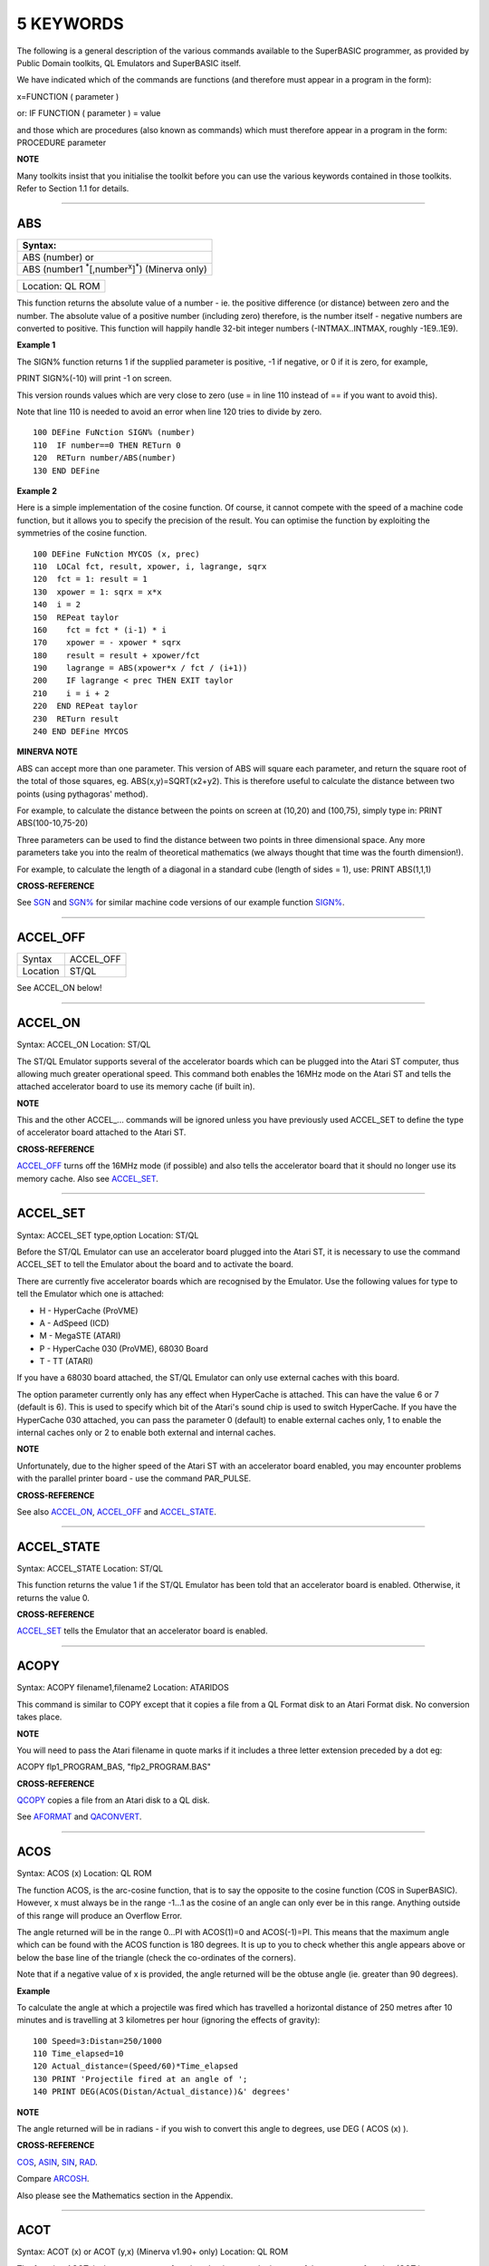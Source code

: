 ==========
5 KEYWORDS
==========

The following is a general description of the various commands available
to the SuperBASIC programmer, as provided by Public Domain toolkits, QL
Emulators and SuperBASIC itself.

We have indicated which of the commands are functions (and therefore
must appear in a program in the form):

x=FUNCTION ( parameter )

or: IF FUNCTION ( parameter ) = value

and those which are procedures (also known as commands) which must
therefore appear in a program in the form: PROCEDURE parameter

**NOTE**

Many toolkits insist that you initialise the toolkit before you can use
the various keywords contained in those toolkits. Refer to Section 1.1
for details.

--------------

ABS
===

+------------------------------------------------------------------------+
| Syntax:                                                                |
+========================================================================+
| ABS (number) or                                                        |
+------------------------------------------------------------------------+
| ABS (number1 :sup:`\*`\ [,number\ :sup:`x`]\ :sup:`\*`) (Minerva only) |
+------------------------------------------------------------------------+

+------------------------------------------------------------------------+
| Location: QL ROM                                                       |
+------------------------------------------------------------------------+

This function returns the absolute value of a number - ie. the positive
difference (or distance) between zero and the number. The absolute value
of a positive number (including zero) therefore, is the number itself -
negative numbers are converted to positive. This function will happily
handle 32-bit integer numbers (-INTMAX..INTMAX, roughly -1E9..1E9).

**Example 1**

The SIGN% function returns 1 if the supplied parameter is positive, -1
if negative, or 0 if it is zero, for example,

PRINT SIGN%(-10) will print -1 on screen.

This version rounds values which are very close to zero (use = in line
110 instead of == if you want to avoid this).

Note that line 110 is needed to avoid an error when line 120 tries to
divide by zero.

::

    100 DEFine FuNction SIGN% (number)
    110  IF number==0 THEN RETurn 0
    120  RETurn number/ABS(number)
    130 END DEFine

**Example 2**

Here is a simple implementation of the cosine function. Of course, it
cannot compete with the speed of a machine code function, but it allows
you to specify the precision of the result. You can optimise the
function by exploiting the symmetries of the cosine function.

::

    100 DEFine FuNction MYCOS (x, prec)
    110  LOCal fct, result, xpower, i, lagrange, sqrx
    120  fct = 1: result = 1
    130  xpower = 1: sqrx = x*x
    140  i = 2
    150  REPeat taylor
    160    fct = fct * (i-1) * i
    170    xpower = - xpower * sqrx
    180    result = result + xpower/fct
    190    lagrange = ABS(xpower*x / fct / (i+1))
    200    IF lagrange < prec THEN EXIT taylor
    210    i = i + 2
    220  END REPeat taylor
    230  RETurn result
    240 END DEFine MYCOS

**MINERVA NOTE**

ABS can accept more than one parameter. This version of ABS will square
each parameter, and return the square root of the total of those
squares, eg. ABS(x,y)=SQRT(x2+y2). This is therefore useful to calculate
the distance between two points (using pythagoras' method).

For example, to calculate the distance between the points on screen at
(10,20) and (100,75), simply type in: PRINT ABS(100-10,75-20)

Three parameters can be used to find the distance between two points in
three dimensional space. Any more parameters take you into the realm of
theoretical mathematics (we always thought that time was the fourth
dimension!).

For example, to calculate the length of a diagonal in a standard cube
(length of sides = 1), use: PRINT ABS(1,1,1)

**CROSS-REFERENCE**

See `SGN <KeywordsS.html#SGN>`__ and `SGN% <KeywordsS.html#SGN%>`__ for
similar machine code versions of our example function
`SIGN% <KeywordsS.html#SIGN%>`__.

--------------

ACCEL\_OFF
==========

+---------+--------------------------------------------------------------+
| Syntax  | ACCEL\_OFF                                                   |
+---------+--------------------------------------------------------------+
| Location| ST/QL                                                        |
+---------+--------------------------------------------------------------+

See ACCEL\_ON below!

--------------

ACCEL\_ON
=========

Syntax: ACCEL\_ON
Location: ST/QL

The ST/QL Emulator supports several of the accelerator boards which can
be plugged into the Atari ST computer, thus allowing much greater
operational speed. This command both enables the 16MHz mode on the Atari
ST and tells the attached accelerator board to use its memory cache (if
built in).

**NOTE**

This and the other ACCEL\_... commands will be ignored unless you have
previously used ACCEL\_SET to define the type of accelerator board
attached to the Atari ST.

**CROSS-REFERENCE**

`ACCEL\_OFF <KeywordsA.html#ACCEL_OFF>`__ turns off the 16MHz mode (if
possible) and also tells the accelerator board that it should no longer
use its memory cache. Also see
`ACCEL\_SET <KeywordsA.html#ACCEL_SET>`__.

--------------

ACCEL\_SET
==========

Syntax: ACCEL\_SET type,option
Location: ST/QL

Before the ST/QL Emulator can use an accelerator board plugged into the
Atari ST, it is necessary to use the command ACCEL\_SET to tell the
Emulator about the board and to activate the board.

There are currently five accelerator boards which are recognised by the
Emulator. Use the following values for type to tell the Emulator which
one is attached:

-  H - HyperCache (ProVME)
-  A - AdSpeed (ICD)
-  M - MegaSTE (ATARI)
-  P - HyperCache 030 (ProVME), 68030 Board
-  T - TT (ATARI)

If you have a 68030 board attached, the ST/QL Emulator can only use
external caches with this board.

The option parameter currently only has any effect when HyperCache is
attached. This can have the value 6 or 7 (default is 6). This is used to
specify which bit of the Atari's sound chip is used to switch
HyperCache. If you have the HyperCache 030 attached, you can pass the
parameter 0 (default) to enable external caches only, 1 to enable the
internal caches only or 2 to enable both external and internal caches.

**NOTE**

Unfortunately, due to the higher speed of the Atari ST with an
accelerator board enabled, you may encounter problems with the parallel
printer board - use the command PAR\_PULSE.

**CROSS-REFERENCE**

See also `ACCEL\_ON <KeywordsA.html#ACCEL_ON>`__,
`ACCEL\_OFF <KeywordsA.html#ACCEL_OFF>`__ and
`ACCEL\_STATE <KeywordsA.html#ACCEL_STATE>`__.

--------------

ACCEL\_STATE
============

Syntax: ACCEL\_STATE
Location: ST/QL

This function returns the value 1 if the ST/QL Emulator has been told
that an accelerator board is enabled. Otherwise, it returns the value 0.

**CROSS-REFERENCE**

`ACCEL\_SET <KeywordsA.html#ACCEL_SET>`__ tells the Emulator that an
accelerator board is enabled.

--------------

ACOPY
=====

Syntax: ACOPY filename1,filename2
Location: ATARIDOS

This command is similar to COPY except that it copies a file from a QL
Format disk to an Atari Format disk. No conversion takes place.

**NOTE**

You will need to pass the Atari filename in quote marks if it includes a
three letter extension preceded by a dot eg:

ACOPY flp1\_PROGRAM\_BAS, "flp2\_PROGRAM.BAS"

**CROSS-REFERENCE**

`QCOPY <KeywordsQ.html#QCOPY>`__ copies a file from an Atari disk to a
QL disk.

See `AFORMAT <KeywordsA.html#AFORMAT>`__ and
`QACONVERT <KeywordsA.html#QACONVERT>`__.

--------------

ACOS
====

Syntax: ACOS (x)
Location: QL ROM

The function ACOS, is the arc-cosine function, that is to say the
opposite to the cosine function (COS in SuperBASIC). However, x must
always be in the range -1...1 as the cosine of an angle can only ever be
in this range. Anything outside of this range will produce an Overflow
Error.

The angle returned will be in the range 0...PI with ACOS(1)=0 and
ACOS(-1)=PI. This means that the maximum angle which can be found with
the ACOS function is 180 degrees. It is up to you to check whether this
angle appears above or below the base line of the triangle (check the
co-ordinates of the corners).

Note that if a negative value of x is provided, the angle returned will
be the obtuse angle (ie. greater than 90 degrees).

**Example**

To calculate the angle at which a projectile was fired which has
travelled a horizontal distance of 250 metres after 10 minutes and is
travelling at 3 kilometres per hour (ignoring the effects of gravity):

::

    100 Speed=3:Distan=250/1000
    110 Time_elapsed=10
    120 Actual_distance=(Speed/60)*Time_elapsed
    130 PRINT 'Projectile fired at an angle of ';
    140 PRINT DEG(ACOS(Distan/Actual_distance))&' degrees'

**NOTE**

The angle returned will be in radians - if you wish to convert this
angle to degrees, use DEG ( ACOS (x) ).

**CROSS-REFERENCE**

`COS <KeywordsC.html#COS>`__, `ASIN <KeywordsA.html#ASIN>`__,
`SIN <KeywordsS.html#SIN>`__, `RAD <KeywordsR.html#RAD>`__.

Compare `ARCOSH <KeywordsA.html#ARCOSH>`__.

Also please see the Mathematics section in the Appendix.

--------------

ACOT
====

Syntax: ACOT (x) or ACOT (y,x) (Minerva v1.90+ only)
Location: QL ROM

The function ACOT, is the arc-cotangent function, that is to say the
inverse of the cotangent function (COT in SuperBASIC): COT(ACOT(x))=x
for all values of x, but due to the periodic nature of COT,
ACOT(COT(x))=x is only true for where: 0<x<PI.

Note that if a negative value of x is provided, the angle returned will
be the obtuse angle (ie. greater than 90 degrees).

**MINERVA NOTE**

ACOT can accept two parameters. If you specify two parameters then
ACOT(y,x) will give the angle from the origin to the point (x,y). This
is actually the same as ACOT(x/y) although it does also cater for when
y=0 which would otherwise give an overflow error.

**CROSS-REFERENCE**

`COT <KeywordsC.html#COT>`__, `ATAN <KeywordsA.html#ATAN>`__,
`TAN <KeywordsT.html#TAN>`__.

Please see the Mathematics section in the Appendix.

See also `ARCOTH <KeywordsA.html#ARCOTH>`__.

--------------

ADATE
=====

Syntax: ADATE seconds
Location: QL ROM

ADATE adjusts the current system clock by the given number of seconds,
so ADATE 60 would advance the internal clock by a minute and ADATE
-86400 sets it back by one day.

**Example**

Apart from adjusting the clock relatively, ADATE can also be used to set
the time and date absolutely. This is because the function DATE contains
the system time in seconds after a fictional 'Birth Date' (Midnight on 1
January 1961 on all ROM implementations):-

ADATE -DATE will set the clock to that Birth Date (when DATE=0)

ADATE 1E9 advances the clock by roughly 31 years and nine months.

ADATEs can then be combined by adding values:

ADATE 1E9-DATE sets the clock to DATE$="1992 Sep 09 01:46:40"

**NOTE 1**

ADATE generally needs one second to execute because some ROMs (notably
the THOR XVI, MG ROM and Minerva) will wait for the next full second
before amending the time (therefore do not use ADATE 1 to wind the clock
on!).

**NOTE 2**

Any attempts to wind the system clock back to earlier than 1st Jan 1961
will actually deduct the difference from 6th Feb 2097. However, the
system clock (on implementations other than Minerva and SMS) runs into
trouble here because any date later than 3.14:07 on 19th Jan 2029 should
produce a negative number (!) whenever the function DATE is used.
However, on non-Minerva ROMs and non-SMS systems, a positive number is
produced, preventing DATE from recognising later dates.

The system clock itself, does however appear able to support dates and
times between 0.0:00 on 1st Jan 1961 and 6.28:15 on 6th Feb 2097.

**NOTE 3**

On Minerva v1.63 and Minerva v1.98, the ADATE command did not work
properly - use SDATE DATE+seconds instead!

**WARNING**

ADATE will affect the time on battery backed clocks unless they are
protected in some way (see PROT\_DATE).

**CROSS-REFERENCE**

`DATE$ <KeywordsD.html#DATE$>`__ returns the current system date and
time as a string, `DATE <KeywordsD.html#DATE>`__ does the same but in a
less readable form - in seconds after the initial date.

`SDATE <KeywordsS.html#SDATE>`__ sets the clock to an absolute date and
time.

Battery backed clocks generally have their own methods of altering their
date and time.

--------------

ADDREG
======

Syntax: ADDREG
Location: TRAPS (DIY Toolkit Vol T)

This function returns the value of the following Machine code address
register following the completion of a MTRAP, QTRAP or BTRAP command.

+-----------+------------------------------------------------+
| Command   | Machine Code Register Value Returned.          |
+===========+================================================+
| MTRAP     | A0                                             |
+-----------+------------------------------------------------+
| QTRAP     | A1                                             |
+-----------+------------------------------------------------+
| BTRAP     | A1 (relative to A6) - can be used by BPEEK%.   |
+-----------+------------------------------------------------+

**Example**

You could replace the ALCHP function with:

::

    100 bytes=100 : REMark Number of bytes required
    110 MTRAP 24,bytes,-1
    120 IF DATAREG < 0 : REPORT DATAREG : REMark an error has occurred
    130 IF DATAREG (1) < bytes : PRINT 'Requested area not allocated':STOP
    140 base=ADDREG

**CROSS-REFERENCE**

`DATAREG <KeywordsD.html#DATAREG>`__ allows you to read machine code
data registers.

See `MTRAP <KeywordsM.html#MTRAP>`__, `QTRAP <KeywordsQ.html#QTRAP>`__
and `BTRAP <KeywordsB.html#BTRAP>`__.

--------------

ADELETE
=======

Syntax: ADELETE filename
Location: ATARIDOS

This command is the same as the standard DELETE command, except that it
works on Atari and IBM PS/2 format disks.

**NOTE**

You will need to pass the filename in quote marks if it includes a three
letter extension preceded by a dot eg:

ADELETE "flp1\_TEST.BAS"

**CROSS-REFERENCE**

See `DELETE <KeywordsD.html#DELETE>`__!

See `ADIR <KeywordsA.html#ADIR>`__,
`AFORMAT <KeywordsA.html#AFORMAT>`__,
`QACONVERT <KeywordsA.html#QACONVERT>`__.

--------------

ADIR
====

Syntax: ADIR [#channel,] device
Location: ATARIDOS

This command is the same as DIR except that it works on ATARI disks or
IBM PS/2 Disks.

**CROSS-REFERENCE**

See `DIR <KeywordsD.html#DIR>`__.

Other commands added are `ASTAT <KeywordsA.html#ASTAT>`__,
`ADELETE <KeywordsA.html#ADELETE>`__, `ACOPY <KeywordsA.html#ACOPY>`__
and `AFORMAT <KeywordsA.html#AFORMAT>`__.

--------------

AFORMAT
=======

Syntax: AFORMAT device\_[name] 
Location: ATARIDOS

This command formats the specified device in Atari disk format, giving
it the specified name (if any).

As with FORMAT, this will normally format a disk to the highest possible
density - however, you can force it to format a disk as single-sided by
making the last character of the filename an asterisk (\*).

**CROSS-REFERENCE**

See `FORMAT <KeywordsF.html#FORMAT>`__ and
`IFORMAT <KeywordsI.html#IFORMAT>`__.

Other commands added are `ASTAT <KeywordsA.html#ASTAT>`__,
`ADELETE <KeywordsA.html#ADELETE>`__, `ADIR <KeywordsA.html#ADIR>`__ and
`ACOPY <KeywordsA.html#ACOPY>`__.

--------------

AJOB
====

Syntax: AJOB jobname,priority or AJOB jobnr,tag,priority or AJOB job\_id,priority  
Location: Toolkit II

This command forces the specified job (described by either its jobname,
its job number and tag, or its job identification number) to be
re-started at the given priority (which should be in the range 0...127
to maintain Minerva compatability - see SPJOB).

This will only work if the current priority of the given job is set to
zero, in any other case, a 'Not Complete' (-1) error will be reported.

**NOTE**

It is possible that on early versions of Toolkit II, only the second
syntax works.

**CROSS-REFERENCE**

`SJOB <KeywordsS.html#SJOB>`__ suspends a job.

`REL\_JOB <KeywordsR.html#REL_JOB>`__ releases a job.

`SPJOB <KeywordsS.html#SPJOB>`__ sets the priority of a job without
restarting it.

--------------

ALARM
=====

Syntax: ALARM hour,minutes
 Location: Toolkit II

This command creates a Job at low priority which makes the QL sound
several beeps when the alarm time is reached and then removes itself.
Naturally, this facility only works if the system clock is correct.

The hour is based on the 24-hour clock and must therefore be specified
in the range 0...23 and the minutes in the range 0...59.

**Example**

How about a hourly alarm to remind you to switch off the cassette player
and listen to the news on the radio?

::

    100 FOR hour=8 to 18
    110   ALARM hour-1,59
    120 END FOR hour

**CROSS-REFERENCE**

Set the system clock with `SDATE <KeywordsS.html#SDATE>`__, adjust it
with `ADATE <KeywordsA.html#ADATE>`__.

Alarm jobs can be killed by using `RJOB <KeywordsR.html#RJOB>`__ for
example.

--------------

ALCHP
=====

Syntax: ALCHP (space) or ALCHP (space [,[jobID]]) (BTool only)
Location: Toolkit II, THOR XVI, BTool

The function ALCHP allocates space bytes in the common heap and returns
the start address of the memory set aside to be altered freely. This,
unlike RESPR, works even if there is a task running in memory.

If ALCHP fails due to lack of available memory, then it will return 0
instead of breaking with error -3 (Out of Memory).

The BTool version of ALCHP allows an extended syntax. If space is
followed by a comma ',' then the allocated memory can only be removed
with RECHP or CLCHP (unlike the other versions where this is done
automatically with NEW and CLEAR). If the jobID is specified then not
only will this be done, but the memory will also be linked to the Job
identified by jobID.

**Example 1**

The following program loads two uncompressed screens from

disk into memory and shows them alternately:

::

    100 adr=ALCHP(2*32768)
    110 LBYTES flp1_Screen1_scr,adr
    120 LBYTES flp1_Screen2_scr,adr+32768
    130 REPeat Picture_Show
    140   SCRBASE adr : REFRESH : PAUSE 150
    150   SCRBASE adr+32768 : REFRESH : PAUSE 150
    160 END REPeat Picture_Show

**Example 2**

This is an alternative to the LRESPR command (although see Note 2
below):

::

    100 DEFine PROCedure LALCHP (mc_file$)
    110  LOCal length,adress
    120  length=FLEN(\mc_file$)
    130  adress=ALCHP(length)
    140  LBYTES mc_file$,adress
    150  CALL adress
    160 END DEFine LALCHP

**NOTE 1**

ALCHP reserves memory in 512 byte chunks.

**NOTE 2**

Memory reserved by ALCHP is indirectly cleared by NEW, CLEAR, LOAD and
LRUN (this does not apply to the Btool extended variant - see above).

**WARNING 1**

Never run device drivers in the common heap - this memory can be easily
cleared, causing a spectacular crash if a device driver was stored
there. This is true for other machine code, too.

**WARNING 2**

There is no checking on the parameter for ALCHP - accordingly negative
values can be supplied. These are likely to lead to unexpected results
and will probably crash the computer - for example, x=ALCHP(-100)
crashes a JM ROM. On a Minerva ROM, values below -5 will return 0. On
SMS although only values below -20 return 0, any attempt to reclaim the
areas set aside with CLCHP or RECHP will crash the system.

**WARNING 3**

Since ALCHP returns 0 if there is not enough memory, you should always
check the value returned by ALCHP for this before writing to the
address. Otherwise, it is possible that you will be over-writing the
operating system... crash!

**CROSS-REFERENCE**

The reserved parts of memory can be given back to QDOS' memory
management by `RECHP <KeywordsR.html#RECHP>`__ base\_address or
`CLCHP <KeywordsC.html#CLCHP>`__.

`RESPR <KeywordsR.html#RESPR>`__, `TTALL <KeywordsT.html#TTALL>`__,
`ALLOCATION <KeywordsA.html#ALLOCATION>`__ and especially
`GRAB <KeywordsG.html#GRAB>`__ and `RESERVE <KeywordsR.html#RESERVE>`__
work similar to `ALCHP <KeywordsA.html#ALCHP>`__.

See `DEL\_DEFB <KeywordsD.html#DEL_DEFB>`__ concerning heap
fragmentation.

--------------

ALIAS
=====

Syntax: ALIAS old\_keyword$ TO new\_keyword(ALIAS\_CODE) or 
        ALIAS new\_keyword TO old\_keyword$(SAILA\_CODE)
        
Location: ALIAS (DIY Toolkit - Vol A)

This command is similar to NEW\_NAME and REPLACE.

It allows you to assign another name to machine code Procedures and
Functions which are currently resident in memory. Both versions of the
command are the same, except that the second variant expects you to pass
the two parameters in the opposite order.

We shall deal with the first variant.

The first parameter (old\_keyword$) must appear as a string and is the
original name of the Procedure or Function which is to be renamed. The
second parameter (new\_keyword) is the new name to be used - this must
not appear as a string, but simply as the actual keyword to use.

The original definition is not lost and therefore you can still use the
original name to call the machine code procedure or function (as well as
the new name).

If old\_keyword$ does not contain the name of a machine code Procedure
or Function, then either a 'Not Found' or 'Bad Name' error will be
reported.

**Example**

Try the following short program:

::

    10 INPUT 'Enter Your Name: '; a$
    20 PRINT a$
    30 ALIAS 'INPUT' TO XINPUT
    40 XINPUT 'Enter My Name with XINPUT: '; s$
    50 INPUT 'You can still use INPUT to Enter your Name: ';t$
    60 PRINT s$ / t$

**NOTE 1**

Because the original definition is not lost, you can go on to assign
further 'aliases' to the original name, but any attempt to assign an
alias to the new name (XINPUT in the above example will give a Not Found
error).

**NOTE 2**

You should not use ALIAS from within programs compiled with TURBO and
SuperCharge.

**NOTE 3**

If a program compiled with TURBO or SuperCharge reports an error when
you try to EXECute the program, such as 'SYS\_VARS is Not Defined', you
could use ALIAS from SuperBASIC to circumvent this problem, for example
by using:

ALIAS 'SYSBASE','SYS\_VARS'

**NOTE 4**

The new alias is not converted by this command to uppercase - that is up
to you (not all keywords are in uppercase after all).

**NOTE 5**

You should not use all of the new names set with ALIAS in programs which
are to be compiled with TURBO or SuperCharge if you want to make the
most of those compilers. In particular, ALIASes of the following
keywords will cause problems:

RESPR (unless it has been redefined to work in the common heap before
you used ALIAS).

RUN, INPUT, READ, EOF, CLEAR, DIMN, STOP, NEW and various TURBO toolkit
commands.

You will also lose out on optimisations on the following:

PRINT, BLOCK, CODE, CHR$, LEN, PI, PEEK, PEEK\_W, PEEK\_L, POKE, POKE\_W
and POKE\_L.

**NOTE 6**

If you wish to use ALIAS for MODE and use Speedscreen, ensure
Speedscreen is loaded and enabled before you use ALIAS (Speedscreen
redefines MODE).

If you wish to use ALIAS for mathematical functions and use the
Lightning fast maths routines, again, ensure that Lighning maths is
loaded before you use ALIAS if you want the faster routines implemented
by Lightning.

**NOTE 7**

If you want to use this command from within a Multiple SBASIC on SMS or
a MultiBASIC on Minerva, you will need to use the variant of the command
implemented in the file SAILA\_CODE.

**CROSS-REFERENCE**

See also `REPLACE <KeywordsR.html#REPLACE>`__ and
`NEW\_NAME <KeywordsN.html#NEW_NAME>`__.

`\_NAME$ <Keywords_.html#_NAME$>`__ allows you to look at the name
table.

--------------

ALINE
=====

Syntax: ALINE x1,y1 TO x2,y2, Colour
 Location: Shape Toolkit

This command quickly draws a line between the specified absolute, window
independent co-ordinates, (x1,y1) and (x2,y2), on the screen. ALINE uses
XOR mode, which means that the line can be removed without destroying
the contents of the screen by drawing exactly the same line again. -
This does however mean that the colour of the line as it appears on
screen may not be the same as the specified parameter (see OVER -1).

**Example**

The procedure HAIRCROSS x,y allows you to move a cross wire around the
screen with the cursor keys, to alter the values of x and y. Press
<SPACE> to make x and y equal the new values, or press <ESC> to keep the
old values.

::

    100 DEFine PROCedure HAIRCROSS (px,py)
    110  LOCal Size,Key,Stepp,old_px,old_py
    120  Size=31 : old_px=px : old_py=py
    140  REPeat Move_it
    150    CROSS px,py
    160    REPeat Wait_for_key
    170      Key=KEYROW(1): Stepp=4*(KEYROW(7))+1
    180      IF Key THEN EXIT Wait_for_key
    190    END REPeat Wait_for_key
    200    CROSS px,py
    210    IF Key&&2 THEN px=px-Stepp
    220    IF Key&&16 THEN px=px+Stepp
    230    IF Key&&4 THEN py=py-Stepp
    240    IF Key&&128 THEN py=py+Stepp
    250    IF px<Size THEN px=Size
    260    IF px>511-Size THEN px=511-Size
    270    IF py<Size THEN py=Size
    280    IF py>255-Size THEN py=Size
    290    SELect ON Key
    300      =64: EXIT Move_it
    310      =8: px=old_px: py=old_py
    320          EXIT Move_it
    330    END SELect
    340  END REPeat Move_it
    350 END DEFine HAIRCROSS
    360 :
    370 DEFine PROCedure CROSS (ax,ay)
    380  ALINE ax-Size,ay-Size TO ax+Size,ay+Size ,7
    390  ALINE ax+Size,ay-Size TO ax-Size,ay+Size ,7
    400 END DEFine CROSS

**NOTE 1**

ALINE assumes that the screen starts at $20000 and will therefore not
work on Minerva's / Amiga QDOS's / QDOS Classic's second screen or on
higher resolution displays.

**NOTE 2**

ALINE also assumes that the screen measures 512x256 pixels and cannot
therefore work on higher resolution screens.

**NOTE 3**

ALINE only works in MODE 4.

**CROSS-REFERENCE**

`DRAW <KeywordsD.html#DRAW>`__ has the same syntax as
`ALINE <KeywordsA.html#ALINE>`__ but does not work in XOR
mode.\ `DRAW <KeywordsD.html#DRAW>`__ is also able to draw lines on
screens stored in memory.

`LINE <KeywordsL.html#LINE>`__ and `LINE\_R <KeywordsL.html#LINE_R>`__
are much more flexible.

--------------

ALLOCATION
==========

Syntax: ALLOCATION (bytes [,taskno%,tasktag%])
 Location: Turbo Toolkit

This function is very similar to RESERVE. It allocates an area in the
common heap which may be associated with a specified job. If taskno% and
taskid% are not specified, then the area is linked with the current job
and removed when the current job is removed.

**CROSS-REFERENCE**

`DEALLOCATE <KeywordsD.html#DEALLOCATE>`__ should be used to remove the
allocated area.

The `taskno% <Keywordst.html#taskno%>`__ and
`taskid% <Keywordst.html#taskid%>`__ can be found using
`JOBS <KeywordsJ.html#JOBS>`__ or
`LIST\_TASKS <KeywordsL.html#LIST_TASKS>`__.

--------------

ALT
===

Syntax: ALT
 Location: Beuletools

This function returns the control codes needed to switch to the
alternative font (normally italics) on an EPSON compatible printer:
PRINT #ch,ALT

is therefore eqivalent to: PRINT #ch,CHR$(27)&"6"

**CROSS-REFERENCE**

`NORM <KeywordsN.html#NORM>`__, `BLD <KeywordsB.html#BLD>`__,
`EL <KeywordsE.html#EL>`__, `DBL <KeywordsD.html#DBL>`__,
`ENL <KeywordsE.html#ENL>`__, `PRO <KeywordsP.html#PRO>`__,
`SI <KeywordsS.html#SI>`__, `NRM <KeywordsN.html#NRM>`__,
`UNL <KeywordsU.html#UNL>`__, `ESC <KeywordsE.html#ESC>`__,
`FF <KeywordsF.html#FF>`__, `LMAR <KeywordsL.html#LMAR>`__,
`RMAR <KeywordsR.html#RMAR>`__, `PAGDIS <KeywordsP.html#PAGDIS>`__,
`PAGLEN <KeywordsP.html#PAGLEN>`__.

--------------

ALTER
=====

Syntax: ALTER 'variable' TO value
 Location: ALTER (DIY Toolkit - Vol U)

This command works alongside SET from the same toolkit and allows you to
re-define the universal constants created with SET.

Unlike SET, the constant to be re-defined must appear in quotes as the
first parameter (otherwise the value of the constant is passed to be
altered by the command!!). As with SET, the constant and the value must
be of the same type, otherwise an 'error in expression' will be
reported.

If the constant has not previously been defined with SET, then if it is
recognised for some other reason an 'In Use' error will be reported. If
it is not recognised at all, then 'Not Found' will be reported.

Unlike SET, you can use ALTER from any program which is being used on
the QL and therefore you can use this to update constants or possibly
device names (or anything else you can invent).

**Example**

Set the following from SuperBASIC:

10 SET DEF\_DRIVE$ TO 'flp1\_'

If whilst using another program, the user re-defines the default device,
that program can use a line such as: ALTER 'DEF\_DRIVE$' TO
'win1\_prog\_' which will then alter the default device for all programs
which read this constant.

**NOTE**

ALTER does not work on SMS.

**CROSS-REFERENCE**

See `SET <KeywordsS.html#SET>`__.

--------------

ALTKEY
======

Syntax: ALTKEY character$,string$ [,string2$ [,string2$... ]] 
or ALTKEY character$ 
or ALTKEY

Location: Toolkit II

This command defines a key macro which will be typed into the computer
when you press the <ALT> key at the same time as the <character$> key.
If more than one string follows the definition, then an <ENTER> (line
feed) character is inserted between each string.

ALTKEY without any parameters deletes all previously defined ALTKEYs,
whereas ALTKEY character$ will just kill the specified definition
(whether there was one or not).

A line feed will not be appended to the final string unless you add a
nul string to the definition.

**Example 1**

ALTKEY " ","RUN","" types in RUN <ENTER> if <ALT><SPACE> is pressed.

ALTKEY"a","flp1\_" types in flp1\_ when <ALT><A> is pressed.

ALTKEY removes all ALTKEY definitions.

ALTKEY "a" remove definition for <ALT><A>.

ALTKEY 1,"1000" same as ALTKEY "1","1000"

**Example 2**

There are many programs which do not support the Toolkit II default
device names and sub-directories.

To avoid having to enter FLP1\_Archive\_Adresses\_ in front of every
file name, one could compile the following line, then EXECute the
resultant program (using EX or EXEC) with the priority set to 1.

::

    100 PRIO 1
    110 REPeat Always
    120   ALTKEY "p",DATAD$
    130   ALTKEY "P",PROGD$
    140 END REPeat Always

You can replace PRIO by QP QMYJOB,1 with QLiberator or PRIORITY 1 with
Turbo, or SPJOB -1,1 with Toolkit II

**NOTE 1**

If character$ is an upper case letter, then you will need to press
<ALT><SHIFT> and the <key> (or <ALT><key> in CAPSLOCK) to call the
macro.

**NOTE 2**

The combination <ALT><ENTER> is always set aside for the last line
recall (ie. when these two keys are pressed all characters typed
inbetween the last two <ENTER>s are put into the keyboard buffer again).

**NOTE 3**

The Hotkey System is usually configured to type in the Hotkey Stuffer
contents if <ALT><SPACE> is pressed.

<ALT> <SHIFT> <SPACE> gets previous Stuffers.

**WARNING**

If you have Hotkey System II loaded, then ALTKEY will not have any
effect until you use the HOT\_GO command.

**CROSS-REFERENCE**

`FORCE\_TYPE <KeywordsF.html#FORCE_TYPE>`__ and
`STAMP <KeywordsS.html#STAMP>`__ allow programs to access the keyboard,
`KEY <KeywordsK.html#KEY>`__ defines macros on function keys.

--------------

AND
===

Syntax: condition1 AND condition2
 Location: QL ROM

This combination operator combines two condition tests together and will
have the value 1 if both condition1 and condition2 are true or 0 if
either condition1 or condition2 are false.

A value is said to be false if it is equal to zero, anything else will
cause that value to be true.

Please note the difference between this and the bitwise and operator:
x&&y, which compares x and y bit by bit.

**Examples**

PRINT 1 AND 0 Returns 0

PRINT 12 AND 10 Returns 1

(compare PRINT 12&&10 which returns 8).

::

    10 FOR x=1 TO 5
    20   FOR y=1 TO 5
    30     IF x=3 AND y>3 THEN PRINT x;' => ';y,
    40   END FOR y
    50 END FOR x

produces the following output:

3=>4 3=>5

**CROSS-REFERENCE**

`OR <KeywordsO.html#OR>`__, `NOT <KeywordsN.html#NOT>`__ and
`XOR <KeywordsX.html#XOR>`__ are the other combination operators.

--------------

APOINT
======

Syntax: APPOINT x,y,colour
 Location: Shape Toolkit

This command is similar to POINT, except that it uses absolute
co-ordinates and plots the point in XOR mode (as with ALINE).

**NOTE**

APOINT suffers from the same problems and limitations as ALINE.

**CROSS-REFERENCE**

Use `POINT <KeywordsP.html#POINT>`__ instead!!

--------------

APPEND
======

Syntax: APPEND file1,file2
 Location: ST/QL

This command allows you to merge two files together by appending file2
to the end of file1.

**NOTE**

Both file1 and file2 must include the device name.

**CROSS-REFERENCE**

The THOR XVI has a special form of `COPY <KeywordsC.html#COPY>`__ which
is similar to this.

--------------

AQCONVERT
=========

Syntax: AQCONVERT filename
 Location: ATARIDOS

This command takes a file which is stored on a QL Format disk and
presumes that it was originally an Atari format file. It will then
convert special characters in that file to QL compatible characters as
well as converting any occurence of a Carriage Return character (CR)
followed by a Line Feed character (LF) to a single Line Feed character
LF.

**CROSS-REFERENCE**

Compare `IQCONVERT <KeywordsI.html#IQCONVERT>`__ and
`QACONVERT <KeywordsQ.html#QACONVERT>`__.

See also `ACOPY <KeywordsA.html#ACOPY>`__ and
`QCOPY <KeywordsQ.html#QCOPY>`__.

--------------

ARC
===

Syntax: ARC [#ch][,x\ :sup:`1`\ ,y\ :sup:`1`] TO
x\ :sup:`2`\ ,y\ :sup:`2`\ ,angle
:sup:`\*`\ [[;x\ :sup:`i`\ ,y\ :sup:`i`] TO
x\ :sup:`j`\ ,y\ :sup:`j`\ ,angle\ :sup:`j`]\ :sup:`\*` 

Location: QL ROM

ARC causes the two points at the co-ordinates
(x\ :sup:`1`\ ,y\ :sup:`1`\ ) and (x\ :sup:`2`\ ,y\ :sup:`2`\ ) to be
connected with an arc. The arc is defined as the sector of the circle
formed by drawing two straight lines from the two given co-ordinates to
the centre of the circle, where angle is the angle (in radians) between
those two lines. Therefore, angle=0 is a straight line and angle=PI,
half a circle.

It therefore follows that the greater ABS(angle), the more pronounced is
the curve on the arc.

Multiple arcs can be draw with the same command by adding extra sets of
parameters for each additional arc. For example:

ARC 100,10 TO 120,40,3 TO 80,70,3

will actually draw two arcs, one between the points (100,10) and
(120,40) with angle=3 and the second between the points (120,40) and
(80,70), also with angle=3.

When drawing multiple arcs, there is actually no need for the next arc
in the series to begin at the end of the previous arc, provided that a
semicolon ';' is inserted between each set of parameters. For example:

ARC 100,10 TO 120,40,3;30,40 TO 50,60,3

Whether the arc is drawn clockwise or anti-clockwise depends upon two
factors: If y\ :sup:`1`\ >y\ :sup:`2` and angle>0, then the arc will be
drawn anti-clockwise. Swapping the two co-ordinates or making the angle
negative will force the arc to be drawn clockwise.

Co-ordinates refer to the window relative graphic co-ordinate system,
which is relative to the graphic origin. The size and position of the
arc also depend upon the SCALE of the window. If no first point is given
then the current position of the graphic cursor is used. The graphic
cursor is set to the last point of the arc on completion of the command.

**Example 1**

::

    100 WINDOW 448,200,32,16: CLS: SCALE 4,-2,-2
    110 FOR t=PI/16 TO 2*PI STEP PI/16
    120   ARC SIN(t),COS(t) TO COS(t),SIN(t),PI*SIN(t/2)
    130 END FOR t

**Example 2**

::

    100 WINDOW 448,200,32,16: CLS: SCALE 100,0,0
    110 FOR x=10 TO 90 STEP 10
    120   FOR y=10 TO 90 STEP 10
    130     ARC x,y TO y,x,PI/2
    140   END FOR y
    150 END FOR x

**Example 3**

::

    100 POINT #2,150,50
    110 FOR x=50 TO 150 STEP 20
    120   ARC #2 TO x,50,PI/2
    130 END FOR x

**NOTE 1**

On non Minerva v1.89+ ROMs, ARC does not work properly - small angles
produce rubbish, wrong co-ordinates are used and the last pixel of the
arc is not always drawn. Even SMS does not cure these problems.

**NOTE 2**

An angle of 2\*PI would form a complete circle and cannot be drawn,
therefore the maximum value for ABS(angle) is a value just less than
2\*PI.

**NOTE 3**

On some ROM versions, the command does not check that the TO separator
is present - however, SMSQ/E (at least) does and therefore some programs
may fail if used under SMSQ/E and they have used a comma instead of TO.

**WARNING**

Some QDOS implementations of this command can corrupt the hard disk
drive in some obscure circumstances. Get Minerva or SMSQ/E to be safe!!

**CROSS-REFERENCE**

`ARC\_R <KeywordsA.html#ARC_R>`__ works in exactly the same way as
`ARC <KeywordsA.html#ARC>`__ but uses a relative co-ordinate system,
where the origin is the current position of the graphic cursor.

`SCALE <KeywordsS.html#SCALE>`__ sets the graphic origin and also the
size of the window.

--------------

ARC\_R
======

Syntax: ARC\_R [#ch][,x\ :sup:`1`\ ,y\ :sup:`1`] TO
x\ :sup:`2`\ ,y\ :sup:`2`\ ,angle
:sup:`\*`\ [[;x\ :sup:`i`\ ,y\ :sup:`i`] TO
x\ :sup:`j`\ ,y\ :sup:`j`\ ,angle\ :sup:`j`]\ :sup:`\*` 

Location: QL ROM

This command draws an arc relative to the current graphic cursor. This
means that rather than the co-ordinates (x,y) being relative to the
graphic origin, they are relative to the current graphic cursor. Arcs
are however still affected by the current SCALE.

Each set of co-ordinates used in the ARC\_R command moves the graphic
cursor, which means for example that (x\ :sup:`1`\ ,y\ :sup:`1`\ ) is
relative to the graphic cursor when ARC\_R is first called, whereas
(x\ :sup:`2`\ ,y\ :sup:`2`\ ) is relative to
(x\ :sup:`1`\ ,y\ :sup:`1`\ ).

**Example 1**

A short program to draw several equi-distant arcs using ARC\_R:

::

    100 WINDOW 448,200,32,16:SCALE 100,0,0
    110 PAPER 0:INK 4:CLS
    120 ARC 20,20 TO 90,20,PI/4
    130 FOR i=1 TO 4
    140   ARC_R 0,10 TO -70,0,-PI/4
    150   ARC_R 0,10 TO 70,0,PI/4
    160 END FOR i

**Example 2**

The same routine, but altered to use ARC:

::

    100 WINDOW 448,200,32,16:SCALE 100,0,0
    110 PAPER 0:INK 4:CLS
    120 ARC 20,20 TO 90,20,PI/4
    130 FOR i=30 TO 100 STEP 10
    140   ARC 20,i TO 90,i,PI/4
    150 END FOR i

**CROSS-REFERENCE**

The graphic cursor is moved with commands such as
`POINT <KeywordsP.html#POINT>`__, `ARC <KeywordsA.html#ARC>`__,
`CIRCLE <KeywordsC.html#CIRCLE>`__ and `LINE <KeywordsL.html#LINE>`__.

Please also see `ARC <KeywordsA.html#ARC>`__.

--------------

ARCOSH
======

Syntax: ARCOSH (x)
 Location: Hyper

This function returns the arc hyperbolic cosine of the specified value,
that is to say it will return the value which must be passed to the
hyperbolic cosine to return the given result, so:

COSH ( ARCOSH ( x ))=x

The ARCOSH function can be expressed as a combination of SuperBASIC
keywords: it's the same as LN(x + SQRT(x\*x-1)).

**CROSS-REFERENCE**

See `ACOS <KeywordsA.html#ACOS>`__, `ASIN <KeywordsA.html#ASIN>`__,
`ACOT <KeywordsA.html#ACOT>`__, `ATAN <KeywordsA.html#ATAN>`__,
`COSH <KeywordsC.html#COSH>`__, `ARCOTH <KeywordsA.html#ARCOTH>`__,
`ARSINH <KeywordsA.html#ARSINH>`__ and
`ARTANH <KeywordsA.html#ARTANH>`__.

--------------

ARCOTH
======

Syntax: ARCOTH (x)
 Location: Hyper

This function returns the arc hyperbolic cotangent of the specified
value ie.

ARCOTH ( COTH ( x )) = x

Or to keep it simple, it can be returned with the equivalent expression
LN((x+1) / (x-1)) / 2

**CROSS-REFERENCE**

See `ACO <KeywordsA.html#ACO>`__\ T, `ARCOSH <KeywordsA.html#ARCOSH>`__,
and `ARTANH <KeywordsA.html#ARTANH>`__.

--------------

ARSINH
======

Syntax: ARSINH (x)
 Location: Hyper

This function is the arc hyperbolic sine (ie. the complementary function
to SINH).

The SuperBASIC expression:

LN(x + SQRT(x\*x-1))

gives the same value.

**CROSS-REFERENCE**

See `ASIN <KeywordsA.html#ASIN>`__, `ARCOSH <KeywordsA.html#ARCOSH>`__,
and `ARCOTH <KeywordsA.html#ARCOTH>`__.

--------------

ARTANH
======

Syntax: ARTANH (x)
 Location: Hyper

The function ARTANH returns the value which must be passed to TANH to
give the specified result, so:

TANH ( ARTANH ( x )) = ARTANH ( TANH ( x )) = x

ARTANH(x) could be replaced by: LN((1+x) / (1-x)) / 2

**CROSS-REFERENCE**

See `ATAN <KeywordsA.html#ATAN>`__, `ARCOTH <KeywordsA.html#ARCOTH>`__,
and `ARSINH <KeywordsA.html#ARSINH>`__.

--------------

ASIN
====

Syntax: ASIN (x)
 Location: QL ROM

This function calculates the arc-sine (in radians) which is the opposite
of the sine function, ie:

x = SIN ( ASIN ( x )) = ASIN ( SIN ( x ))

The only valid values of x are in the range -1...1. This means that the
range of angles supported by this command are -PI/2...PI/2. A negative
angle means that the hypotenuse appears below the base line of the
triangle (you must therefore always bear the orientation of the screen
in mind when using this command).

**Example**

Given that there are two points on the screen at (10,20) and (100,75),
find the angle of the line between those two points (from the
horizontal):

::

    100 PRINT CALC_ANGLE(10,20 TO 100,75)
    110 STOP
    120 :
    200 DEFine FuNction CALC_ANGLE(x1,y1,x2,y2)
    210  LOCal Distan, Radian_angle
    220  Distan = SQRT((x2-x1)^2 + (y2-y1)^2)
    230  Radian_angle = ASIN((y2-y1) / Distan)
    240  RETurn DEG(Radian_angle)
    250 END DEFine

**MINERVA NOTE**

On a Minerva you can replace line 220 with: 220 Distan =
ABS(x2-x1,y2-y1)

**CROSS-REFERENCE**

`ACOS <KeywordsA.html#ACOS>`__, `ATAN <KeywordsA.html#ATAN>`__,
`ACOT <KeywordsA.html#ACOT>`__ are other arc functions,
`SIN <KeywordsS.html#SIN>`__, `COS <KeywordsC.html#COS>`__,
`TAN <KeywordsT.html#TAN>`__ and `COT <KeywordsC.html#COT>`__\ their
relatives.

Please also see the Mathematics section of the Appendix.

Compare `ARSINH <KeywordsA.html#ARSINH>`__.

--------------

ASK
===

Syntax: ASK ([#wind,] question$)
 Location: BTool

ASK is a function which prints the question$ (plus a question mark (?)
if this was not found at the end of the string), enables the text cursor
and reads the keyboard. If the next key pressed is <Y> (for Yes), <J>
(for Ja) or <N> (for No or Nein) then ASK will disable the cursor, echo
the key next to the prompt and return 1 if either <Y> or <J> was
pressed, or 0 if <N> was pressed. If any other key is pressed, ASK will
BEEP and try again.

**Example**

In early computer days, this was a classical game which needed a hundred
lines on a (modern at the time) programmable pocket calculator:

::

    100 CLS: x1 = 0: x2 = 100
    110 PRINT "I am going to find out a number"
    120 PRINT "from"!x1!"to"!x2!"which only you know."\\
    130 REPeat find_out
    140   PRINT x1;"..";x2
    150   x = (x2+x1) DIV 2
    160   ok = ASK("Is it "&x)
    170   IF ok THEN EXIT find_out
    180   IF x1 = x2 THEN PRINT "You are cheating.": STOP
    190   large = ASK(x&" too large")
    200   IF large THEN x2 = x-1: ELSE x1 = x+1
    210 END REPeat find_out
    220 PRINT "Yippee, I found it."

**NOTE**

ASK is set up for 'yes' and 'no' in English and 'ja' and 'nein' in
German. For other languages where 'yes' is not usually connected with
<Y>, eg. 'oui' in French or 'si' in Spanish, you will need to write your
own routine.

**CROSS-REFERENCE**

`CUR <KeywordsC.html#CUR>`__, `REPLY <KeywordsR.html#REPLY>`__.

--------------

ASTAT
=====

Syntax: ASTAT [#channel,] device Location: ATARIDOS

This command is similar to ADIR except that it also provides extra
information, such as the length of each file, the update time and any
marks folder.

**CROSS-REFERENCE**

See `ADIR <KeywordsA.html#ADIR>`__. `WSTAT <KeywordsW.html#WSTAT>`__ is
similar on QL Format disks.

Other commands added are `ADELETE <KeywordsA.html#ADELETE>`__,
`ACOPY <KeywordsA.html#ACOPY>`__ and
`AFORMAT <KeywordsA.html#AFORMAT>`__.

--------------

AT
==

Syntax: AT [#ch,] row, column
 or AT [#ch,] column,row (pre AH ROMs only)
 Location: QL ROM

This command sets the current print position in the given window
(default #1) to the given row and column number. The top left hand
corner of any window is always the position (0,0), however, the maximum
values of the row and column numbers depends on both the size of the
window and the current character size. Anything outside of this will
give the error 'Out of Range' (-4).

Unlike the PRINT parameter TO, this command does not print any spaces on
screen, thus allowing you to place text precisely on screen without
deleting any other parts of the screen.

Unfortunately for users who learnt to program on early versions of
Sinclair BASIC (on the ZX81 or Spectrum), this command is implemented
differently.

Some implementations of BASIC allow you to set the print position from
within the PRINT command, for example:

PRINT AT 3,5;'Hello'

On the QL, you would need the line:

AT 3,5: PRINT 'Hello'

**Example**

A program which uses the AT command to create an interesting effect on
screen. This will not work on pre JS ROMs as it relies upon the WHEN
ERRor command:

::

    1000 WHEN ERRor
    1010   IF ERR_OR THEN dir1=-dir1: y=y-2: RETRY 1070
    1020 END WHEN
    1025 :
    1030 MODE 4:WINDOW 448,200,32,16:CSIZE 0,0
    1040 x=0: dir1=1
    1050 FOR y=0 TO 63
    1060   AT x,y:PRINT 'Sinclair QL'
    1070   x=x+dir1
    1080 END FOR y

**NOTE**

On early QL ROMs (pre AH), the parameters were mixed up meaning that the
syntax was AT column,row. This can of course create many problems in
uncompiled SuperBASIC, however, there should not be many of these
machines left.

If you do have one of these early machines, it is recommended that you
do update the ROM.

**CROSS-REFERENCE**

`CSIZE <KeywordsC.html#CSIZE>`__ sets the current character size for the
given window

`WINDOW <KeywordsW.html#WINDOW>`__ alters the physical size of a given
window.

`CURSOR <KeywordsC.html#CURSOR>`__ allows you to set the print position
more exactly.

`PRINT <KeywordsP.html#PRINT>`__ actually prints things on screen at the
current print position.

`VER$ <KeywordsV.html#VER$>`__ allows you to check the ROM version.

Also see `LEFT <KeywordsL.html#LEFT>`__.

--------------

ATAN
====

Syntax: ATAN (x)
 or ATAN (x,y) (Minerva and SMS only)
 Location: QL ROM

The function ATAN, is the arc-tangent function, that is to say the
inverse of the tangent function (TAN in SuperBASIC).

TAN ( ATAN ( x )) = x

for all values of x, but due to the fact that TAN works on periods; ATAN
( TAN ( x )) = x

is only true for where: -PI/2 < x < PI/2.

A negative angle indicates that the hypotenuse appears below the base
line of the triangle, and it is therefore important to bear in mind the
orientation of the screen when using this command.

**NOTE 1**

Because trigonometrical functions are calculated using polynomial
approximations, large parameters can produce small errors.

For example, on all implementations:

PRINT TAN (ATAN ( 123456 ))

gives 123461.2 instead of 123456.

The maximum error rises in direct proportion to the parameter for the
above example.

**NOTE 2**

There is a very obscure bug contained in the code for ATAN which means
that the command may crash on non-Minerva ROMs if used in a program
which is longer than 32K.

**MINERVA NOTE**

ATAN can accept two parameters. If you specify two parameters then
ATAN(x,y) will give the angle from the origin to the point (x,y). This
is actually the same as ATAN(y/x), although it does also cater for when
x=0 which would otherwise give an overflow error.

This variant also supports a full circle, for example the following can
be used to calculate the bearing travelled (with 0 degrees being north),
given that you have moved x miles east (or west if x<0) and y miles
north (or south if y<0):

::

    100 DEFine PROCedure BEARING (x,y)
    110 direction=DEG (ATAN (y,x))
    120 IF x>=0: RETurn direction: ELSE RETurn 360+direction
    130 END DEFine

The need for line 120 is because the value returned by ATAN is in the
range -PI ... PI (which converts to -180 ... +180 degrees) - the value
returned needs to be in the range 0 ... 360. Note that x and y are
swapped around in line 110 - this is to circumvent the problem that a
bearing of 0 is north, whereas in the mathematical functions, a zero is
taken to be horizontal.

**SMS NOTE**

The ATAN function has been extended to be the same as on Minerva,
although the range of values it returns have been made into four
quadrant results (as with ATN2 ), so that for ATAN(x,y) if x>0, the
result is now in the range -PI/2...PI/2 instead of the usual 0...PI.

**CROSS-REFERENCE**

`TAN <KeywordsT.html#TAN>`__, `ATN <KeywordsA.html#ATN>`__,
`ATN2 <KeywordsA.html#ATN2>`__ and `ARTANH <KeywordsA.html#ARTANH>`__.
Also please refer to the Mathematics section in the Appendix.

--------------

ATARI
=====

Syntax: ATARI
 Location: Beuletools

On the Atari QL-Emulator, this command switches to Atari mode.
Naturally, on other machines, it has no effect. It will also fail if a
QL ROM was found at the start address of the ROM-TOS ($FC0000) - it is
possible to load QDOS to that address.

**NOTE**

The FN Toolkit (pre v1.04) contained a function of the same name which
had a different effect - this has now been renamed QuATARI (see below).

**WARNING**

This command will most probably fail on the latest ST/QL drivers.

**CROSS-REFERENCE**

See `QuATARI <KeywordsQ.html#QuATARI>`__.

--------------

ATARI\_EXT
==========

Syntax: ATARI\_EXT
 Location: ATARI\_REXT (v2.15+)

The Atari QL-Emulators come with the additional toolkits, ATARI\_REXT
and ATARIDOS.

This command is used to enable various commands in the ATARI\_REXT
toolkit as well as the sound extensions (such as BELL).

It therefore replaced the original SND\_EXT command.

**WARNING**

ATARI\_REXT pre v2.37 may crash SMS.

**CROSS-REFERENCE**

See `TK2\_EXT <KeywordsT.html#TK2_EXT>`__ and
`Beule\_EXT <KeywordsB.html#Beule_EXT>`__.

See also `SND\_EXT <KeywordsS.html#SND_EXT>`__.

--------------

ATN
===

Syntax: ATN (x)
 Location: Math Package

This function is the same as the original QL ROM variant of ATAN.

**NOTE**

ATN has been implemented to make porting programs written in other BASIC
dialects easier.

**CROSS-REFERENCE**

See `ATAN <KeywordsA.html#ATAN>`__.

--------------

ATN2
====

Syntax: ATN2 (x,y)
 Location: Math Package

ATN2 calculates ATAN(x/y) but expands the result from 0...PI to -PI...PI
which allows you to convert cartesian and polar co-ordinates in both
directions without loss of information.

**Example**

Run this graphics demonstration and you will understand the advantage of
ATN2 and the difference from ATAN:

::

    100 WTV 4: SCALE 4,-3,-2: INK 7
    110 PAPER 0: OVER -1: CLS
    120 radius=1.5: reso=128
    130 FOR angle0=PI/reso TO 2*PI STEP PI/reso
    140   x0=radius*COS(angle0): y0=radius*SIN(angle0)
    150   angle1 = ATAN(y0/x0)
    160   x1=radius*COS(angle1): y1=radius*SIN(angle1)
    170   angle2 = ATN2(x0,y0)
    180   x2=radius*COS(angle2): y2=radius*SIN(angle2)
    190   ARRAYS: PAUSE 2: ARRAYS
    200 END FOR angle0
    210 :
    220 DEFine PROCedure ARRAYS
    230  INK 3
    240  FILL 1: CIRCLE 1.25*x0,1.25*y0,5E-2: FILL 0
    250  IF x1==x2 AND y1==y2 THEN
    260    INK 7: LINE x1/5,y1/5 TO x1,y1: INK 5
    270    CURSOR x1,y1,0,0: PRINT "ATAN/ATN2"
    280  ELSE
    290    INK 7: LINE x1/5,y1/5 TO x1,y1: INK 5
    300    CURSOR x1,y1,0,0: PRINT "ATAN"
    310    INK 7: LINE x2/5,y2/5 TO x2,y2: INK 5
    320    CURSOR x2,y2,0,0: PRINT "ATN2"
    330  END IF
    340  angle=INT(DEG(angle0))
    350  CURSOR 0,0,-3*LEN(angle),-5: PRINT angle
    360 END DEFine ARRAYS

**CROSS-REFERENCE**

`ATAN <KeywordsA.html#ATAN>`__ which is the same on Minerva and SMS.

--------------

AUTO
====

Syntax: AUTO [start\_number][,step] Location: QL ROM

This command automatically creates line numbers in the command line (#0)
to assist in entering SuperBASIC programs. It would normally only be
entered as a direct command (although you can include it in a program
line, the line numbers will not be generated until the program has
finished its work).

Once entered, you will be presented with the first line start\_number
(default 100) - if this line already exists in the program, then the
existing line will be presented. Otherwise, you will only see the
current line number. Pressing the up and down arrow keys will move you
to the previous line or the next line (respectively) in the program,
although if there is no previous (or next) line, then you will exit the
AUTO mode. However, if you press the Enter key, the next line number
will be generated by adding step (default 10) to the current line
number.

If you wish to escape this sequence, press the Break key <CTRL><SPACE>.

**Example 1**

Generating program lines: AUTO 1000,10

generates lines 1000,1010,1020,1030,... AUTO 10

generates lines 10,20,30,40,.... AUTO ,5

generates lines 100,105,110,115,...

**Example 2**

Adding line numbers to a numberless boot program: AUTO 100,10: MERGE
flp1\_boot

**NOTE 1**

A step value of zero returns 'Bad Parameter' (-15). You can however
achieve this by using EDIT start\_number instead.

**NOTE 2**

Did you realise that AUTO 200,10 is the same as EDIT 200,10 ?

**NOTE 3**

On non-Minerva ROMs AUTO uses the same routine as RENUM to check its
parameters, which means that you can specify a start\_line and an
end\_line, although they do nothing. For example:

AUTO 100 TO 1000;1000,20

would create lines 1000,1020,1040,...

**NOTE 4**

The maximum line number is 32767 - trying to use a higher line number
will cause an overflow error.

**NOTE 5**

If start\_number and step are not integer numbers, they will be rounded
either up or down to the nearest integer (compare INT).

**SMS NOTE**

On current versions of SMS AUTO has been re-coded to be the same as ED,
therefore it will not allow a second parameter, and merely places you in
ED mode with the cursor at the specified start line number.

**CROSS-REFERENCE**

Please refer to `EDIT <KeywordsE.html#EDIT>`__ which is very similar.

`DLINE <KeywordsD.html#DLINE>`__ allows you to delete SuperBASIC lines.

--------------

AUTO\_DIS
=========

Syntax: AUTO\_DIS
 Location: Super Gold Card, Gold Card v2.67+

The Super Gold Card allows you to automatically start-up the QL
(overcoming the need to press F1 or F2 on the title screen), and also
automatically start up Toolkit II.

This command switches off these features.

**NOTE 1**

On Minerva these commands only dictate whether Toolkit II should
automatically be started up, as Minerva contains its own auto-boot code.

**NOTE 2**

These commands have no effect under SMSQ/E which already includes
Toolkit II and does not show a start-up screen.

**CROSS-REFERENCE**

See\ `AUTO\_TK2F1 <KeywordsA.html#AUTO_TK2F1>`__ and
`AUTO\_TK2F2 <KeywordsA.html#AUTO_TK2F2>`__ also.

--------------

AUTO\_TK2F1
===========

Syntax: AUTO\_TK2F1
 Location: Super Gold Card, Gold Card v2.67+

The Super Gold Card allows you to automatically boot up the machine
whenever it is switched on or reset.

This command enables this auto-booting (starting the machine up in
Monitor mode) and also ensures that Toolkit II is initialised as soon as
the machine is switched on. The status set by this command is remembered
by the Super Gold Card even when the power is disconnected.

**CROSS-REFERENCE**

See also `AUTO\_DIS <KeywordsA.html#AUTO_DIS>`__ and
`AUTO\_TK2F2 <KeywordsA.html#AUTO_TK2F2>`__.

`TK2\_EXT <KeywordsT.html#TK2_EXT>`__ is needed to initialise Toolkit II
if this command has not been used.

--------------

AUTO\_TK2F2
===========

Syntax: AUTO\_TK2F2
 Location: Super Gold Card, Gold Card v2.67+

This command is the same as AUTO\_TK2F1 except that the machine is
started up in F2 TV mode.

**CROSS-REFERENCE**

See\ `AUTO\_TK2F1 <KeywordsA.html#AUTO_TK2F1>`__.

--------------

A\_BLANK
========

Syntax: A\_BLANK [minutes] Location: ST/QL (Pre v2.24)

This command creates a small job which blanks out the screen if a key
has not been pressed for a specified number of minutes (default 5).

This command is useful, because if a very bright picture is drawn on
screen (eg. a white line on black paper), and the screen does not alter,
this can lead to what is known as 'burn in' when the monitor screen
becomes permanently marked with the 'ghost' of the picture. This does
not tend to happen very often nowadays, but in the past, monitors tended
to become unuseable as more and more of their screen became covered with
these 'ghosts'.

**NOTE**

This command will only work within the Pointer Environment.

**CROSS-REFERENCE**

`BLS <KeywordsB.html#BLS>`__ is a similar function under SERMouse.

--------------

A\_EMULATOR
===========

Syntax: A\_EMULATOR
 Location: ATARI\_REXT v2.22+

This function returns a number to signify the type of ST/QL EMulator
which is being used with the Atari computer. The value returned may be
one of the following:

-  0 - QL Emulator (the original QL Emulator)
-  1 - Extended-Mode4 Emulator
-  2 - QVME Emulator

**NOTE 1**

This will only work with Level E-20 of the Drivers or later.

**NOTE 2**

It is impossible to tell whether the original QL Emulator supports MODE
8 or not.

**NOTE 3**

You can also use DISP\_TYPE to find out the Emulator type.

**CROSS-REFERENCE**

See also `PROCESSOR <KeywordsP.html#PROCESSOR>`__ and
`MACHINE <KeywordsM.html#MACHINE>`__.

--------------

A\_MACHINE
==========

Syntax: A\_MACHINE
 Location: ATARI\_REXT v2.22+

This function is the same as MACHINE.

**CROSS-REFERENCE**

See\ `MACHINE <KeywordsM.html#MACHINE>`__ and also
`A\_EMULATOR <KeywordsA.html#A_EMULATOR>`__.

--------------

A\_OLDSCR
=========

Syntax: A\_OLDSCR
 Location: ATARI\_REXT (v2.27+)

A lot of software (mainly non-pointer driver programs), and some of the
toolkits covered by this book, written for the Sinclair QL in the past
always assumed that the QL screen would appear at the memory location
131072 ($20000 in hexadecimal).

These programs and toolkits will not work properly (if at all) on the
QVME board or some higher resolution screens. One of the solutions to
this is to use the command A\_OLDSCR which forces ST/QL Emulators to set
up a Job copying the QL's screen as stored at 131072 (onwards) to the
real display screen 20 times a second. This obviously slows down the
operation of the computer and thus if possible, a new version of the
software should be produced / obtained.

As from v2.30, this command will not affect the display speed as much on
a machine fitted with a blitter chip.

**NOTE 1**

This command cannot fix the problem with programs and toolkits which
assume that the QL's display is 512x256 pixels.

**NOTE 2**

This command reports 'Not Implemented' on other ST-QL Emulators.

**NOTE 3**

SuperBasic (Job 0) must be the only Job running on the machine when this
command is issued, otherwise the error 'Not Complete' is reported.

**NOTE 4**

If you try to use this command after it has already been issued, the
errror 'Already Exists' is reported.

**CROSS-REFERENCE**

`SCREEN <KeywordsS.html#SCREEN>`__ can be used to find the screen
address.

`SCR\_SIZE <KeywordsS.html#SCR_SIZE>`__ can be used to set the
resolution of the display - much software will insist that this is set
to 512x256 pixels also.

--------------

A\_PROCESSOR
============

Syntax: A\_PROCESSOR
 Location: ATARI\_REXT v2.22+

This function is the same as PROCESSOR.

**CROSS-REFERENCE**

See `PROCESSOR <KeywordsP.html#PROCESSOR>`__!

--------------

A\_RDATE
========

Syntax: A\_RDATE
 Location: ATARI\_REXT (v2.10+)

This command sets the QL's internal clock to the date and time contained
in the battery-backed clock on the ST (if available).

**NOTE**

Before v2.28, this command did not support the TT's battery backed
clock.

**CROSS-REFERENCE**

See `A\_SDATE <KeywordsA.html#A_SDATE>`__.

--------------

A\_SDATE
========

Syntax: A\_SDATE year, month, day, hour, minute, second
 Location: ATARI\_REXT

The Atari ST has a built in battery-backed clock which maintains the
time whilst the machine is switched off. This time is automatically
copied across to the Emulator's own internal clock when the Atari ST is
started up. However, it can be necessary to alter the Atari's battery
backed clock.

This is achieved by using the command A\_SDATE in exactly the same way
as you would use SDATE to set the internal clock.

**NOTE 1**

Before v2.19 of Atari\_rext (and in v2.23), this command will not alter
the Emulator's internal clock until the Atari is reset.

**NOTE 2**

Before v2.29, this command did not support the TT's battery backed
clock.

**CROSS-REFERENCE**

See `SDATE <KeywordsS.html#SDATE>`__.

`A\_RDATE <KeywordsA.html#A_RDATE>`__ will set the internal clock to the
same date and time as the battery backed clock.

--------------

A\_SPEED
========

Syntax: A\_SPEED value
 Location: ATARI\_REXT

Due to the enhanced hardware on which the ST/QL Emulator is running, you
may find that as with the QXL, Super Gold Card and Gold Card, some
programs run too quickly. The command A\_SPEED allows you to slow the
Emulator down so that you can use these programs. value must be in the
range 0..7.

0 allows the Emulator to run at full speed, whereas 7 makes it run very
slowly.

**CROSS-REFERENCE**

`SLUG <KeywordsS.html#SLUG>`__ is very similar.
